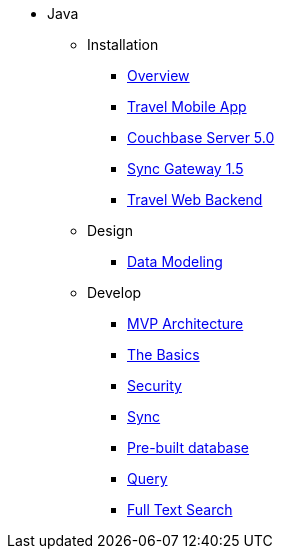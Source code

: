 * Java
** Installation
*** xref:java.adoc#_overview[Overview]
*** xref:java.adoc#_travel_mobile_app[Travel Mobile App]
*** xref:java.adoc#_couchbase_server_5_0[Couchbase Server 5.0]
*** xref:java.adoc#_sync_gateway_1_5[Sync Gateway 1.5]
*** xref:java.adoc#_travel_web_backend[Travel Web Backend]
** Design
*** xref:java.adoc#_data_modeling[Data Modeling]
** Develop
*** xref:java.adoc#_mvp_architecture[MVP Architecture]
*** xref:java.adoc#_the_basics[The Basics]
*** xref:java.adoc#_security[Security]
*** xref:java.adoc#_sync[Sync]
*** xref:java.adoc#_pre_built_database[Pre-built database]
*** xref:java.adoc#_query[Query]
*** xref:java.adoc#_full_text_search[Full Text Search]
